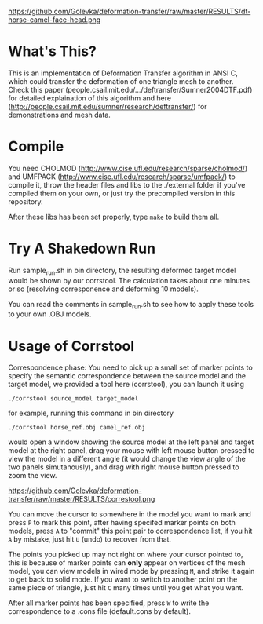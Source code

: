 #+TITLE Deformation Transfer in ANSI C

#+CAPTION: Deformation transfer copies the deformations of a horse to a camel, generating several new deformed camel models. This technique can also be used in facial expression coloning.
#+LABEL:   shakedown-run

https://github.com/Golevka/deformation-transfer/raw/master/RESULTS/dt-horse-camel-face-head.png


* What's This?

This is an implementation of Deformation Transfer algorithm in ANSI C, which
could transfer the deformation of one triangle mesh to another. Check this
paper (people.csail.mit.edu/.../deftransfer/Sumner2004DTF.pdf) for detailed
explaination of this algorithm and here
(http://people.csail.mit.edu/sumner/research/deftransfer/) for demonstrations
and mesh data.


* Compile

You need CHOLMOD (http://www.cise.ufl.edu/research/sparse/cholmod/) and UMFPACK
(http://www.cise.ufl.edu/research/sparse/umfpack/) to compile it, throw the
header files and libs to the ./external folder if you've compiled them on your
own, or just try the precompiled version in this repository.

After these libs has been set properly, type =make= to build them all.


* Try A Shakedown Run

Run sample_run.sh in bin directory, the resulting deformed target model would
be shown by our corrstool. The calculation takes about one minutes or so
(resolving corresponence and deforming 10 models).

You can read the comments in sample_run.sh to see how to apply these tools to
your own .OBJ models.


* Usage of Corrstool

Correspondence phase: You need to pick up a small set of marker points to
specify the semantic correspondence between the source model and the target
model, we provided a tool here (corrstool), you can launch it using

#+BEGIN_SRC shell
    ./corrstool source_model target_model
#+END_SRC

for example, running this command in bin directory
    
#+BEGIN_SRC shell
    ./corrstool horse_ref.obj camel_ref.obj
#+END_SRC
     
would open a window showing the source model at the left panel and target model
at the right panel, drag your mouse with left mouse button pressed to view the
model in a different angle (it would change the view angle of the two panels
simutanously), and drag with right mouse button pressed to zoom the view.

https://github.com/Golevka/deformation-transfer/raw/master/RESULTS/correstool.png

You can move the cursor to somewhere in the model you want to mark and press
=P= to mark this point, after having specifed marker points on both models,
press =A= to "commit" this point pair to correspondence list, if you hit =A= by
mistake, just hit =U= (undo) to recover from that.

The points you picked up may not right on where your cursor pointed to, this is
because of marker points can *only* appear on vertices of the mesh model, you can
view models in wired mode by pressing =M=, and strike it again to get back to
solid mode. If you want to switch to another point on the same piece of triangle, 
just hit =C= many times until you get what you want.

After all marker points has been specified, press =W= to write the
correspondence to a .cons file (default.cons by default).
